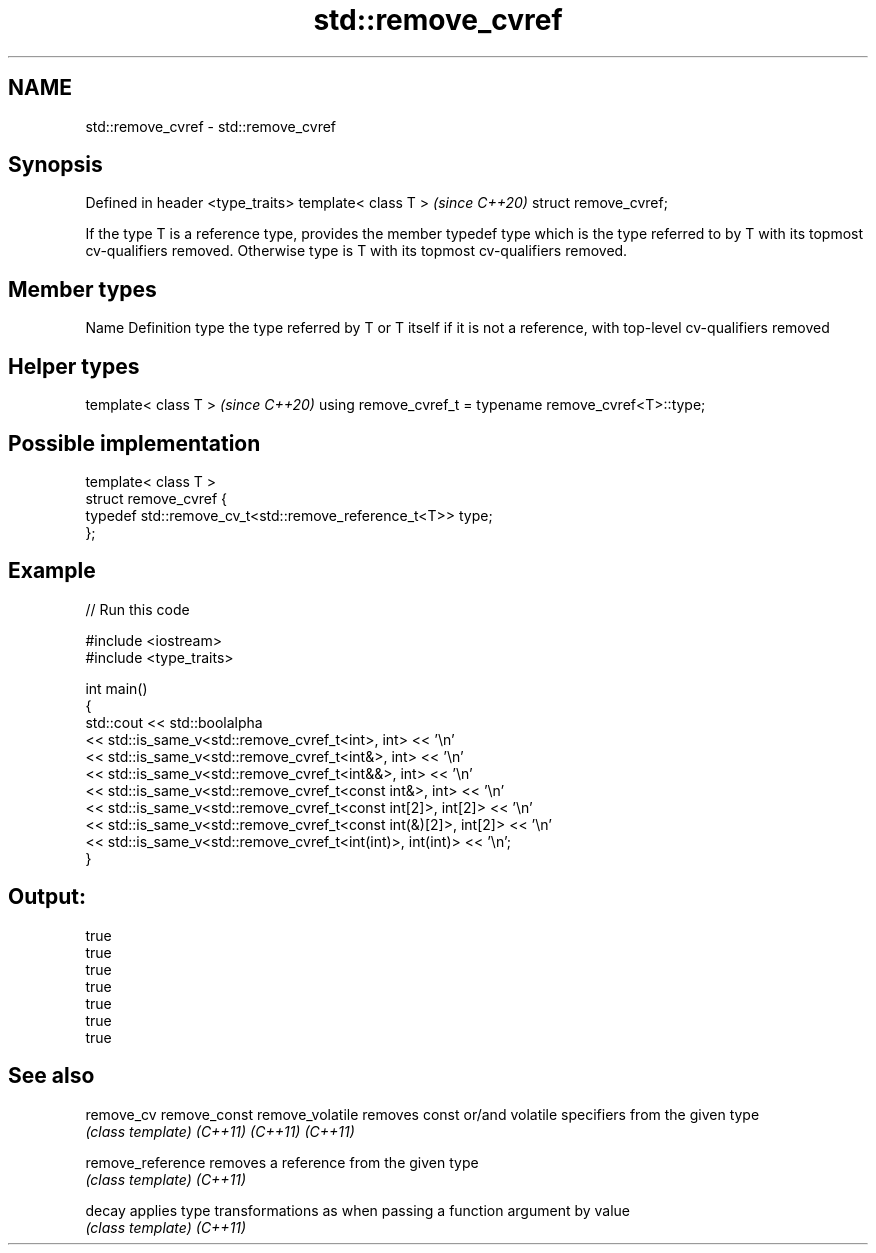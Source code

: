 .TH std::remove_cvref 3 "2020.03.24" "http://cppreference.com" "C++ Standard Libary"
.SH NAME
std::remove_cvref \- std::remove_cvref

.SH Synopsis

Defined in header <type_traits>
template< class T >              \fI(since C++20)\fP
struct remove_cvref;

If the type T is a reference type, provides the member typedef type which is the type referred to by T with its topmost cv-qualifiers removed. Otherwise type is T with its topmost cv-qualifiers removed.

.SH Member types


Name Definition
type the type referred by T or T itself if it is not a reference, with top-level cv-qualifiers removed


.SH Helper types


template< class T >                                     \fI(since C++20)\fP
using remove_cvref_t = typename remove_cvref<T>::type;


.SH Possible implementation



  template< class T >
  struct remove_cvref {
      typedef std::remove_cv_t<std::remove_reference_t<T>> type;
  };



.SH Example


// Run this code

  #include <iostream>
  #include <type_traits>

  int main()
  {
      std::cout << std::boolalpha
                << std::is_same_v<std::remove_cvref_t<int>, int> << '\\n'
                << std::is_same_v<std::remove_cvref_t<int&>, int> << '\\n'
                << std::is_same_v<std::remove_cvref_t<int&&>, int> << '\\n'
                << std::is_same_v<std::remove_cvref_t<const int&>, int> << '\\n'
                << std::is_same_v<std::remove_cvref_t<const int[2]>, int[2]> << '\\n'
                << std::is_same_v<std::remove_cvref_t<const int(&)[2]>, int[2]> << '\\n'
                << std::is_same_v<std::remove_cvref_t<int(int)>, int(int)> << '\\n';
  }

.SH Output:

  true
  true
  true
  true
  true
  true
  true


.SH See also



remove_cv
remove_const
remove_volatile  removes const or/and volatile specifiers from the given type
                 \fI(class template)\fP
\fI(C++11)\fP
\fI(C++11)\fP
\fI(C++11)\fP

remove_reference removes a reference from the given type
                 \fI(class template)\fP
\fI(C++11)\fP

decay            applies type transformations as when passing a function argument by value
                 \fI(class template)\fP
\fI(C++11)\fP




